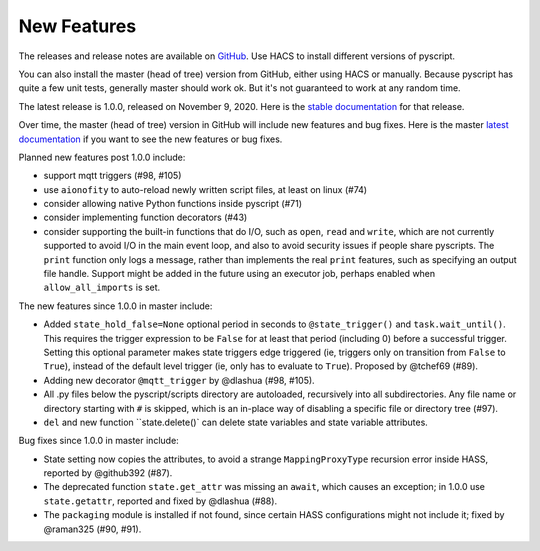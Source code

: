 New Features
============

The releases and release notes are available on `GitHub <https://github.com/custom-components/pyscript/releases>`__.
Use HACS to install different versions of pyscript.

You can also install the master (head of tree) version from GitHub, either using HACS or manually.
Because pyscript has quite a few unit tests, generally master should work ok. But it's not guaranteed
to work at any random time.

The latest release is 1.0.0, released on November 9, 2020.  Here is the `stable documentation <https://hacs-pyscript.readthedocs.io/en/stable>`__
for that release.

Over time, the master (head of tree) version in GitHub will include new features and bug fixes.
Here is the master `latest documentation <https://hacs-pyscript.readthedocs.io/en/latest>`__
if you want to see the new features or bug fixes.

Planned new features post 1.0.0 include:

- support mqtt triggers (#98, #105)
- use ``aionofity`` to auto-reload newly written script files, at least on linux (#74)
- consider allowing native Python functions inside pyscript (#71)
- consider implementing function decorators (#43)
- consider supporting the built-in functions that do I/O, such as ``open``, ``read`` and ``write``, which
  are not currently supported to avoid I/O in the main event loop, and also to avoid security issues if people
  share pyscripts. The ``print`` function only logs a message, rather than implements the real ``print`` features,
  such as specifying an output file handle. Support might be added in the future using an executor job, perhaps
  enabled when ``allow_all_imports`` is set.

The new features since 1.0.0 in master include:

- Added ``state_hold_false=None`` optional period in seconds to ``@state_trigger()`` and ``task.wait_until()``.
  This requires the trigger expression to be ``False`` for at least that period (including 0) before a
  successful trigger. Setting this optional parameter makes state triggers edge triggered (ie,
  triggers only on transition from ``False`` to ``True``), instead of the default level trigger (ie,
  only has to evaluate to ``True``). Proposed by @tchef69 (#89).
- Adding new decorator ``@mqtt_trigger`` by @dlashua (#98, #105).
- All .py files below the pyscript/scripts directory are autoloaded, recursively into all subdirectories.
  Any file name or directory starting with ``#`` is skipped, which is an in-place way of disabling
  a specific file or directory tree (#97).
- ``del`` and new function ``state.delete()` can delete state variables and state variable attributes.

Bug fixes since 1.0.0 in master include:

- State setting now copies the attributes, to avoid a strange ``MappingProxyType`` recursion error
  inside HASS, reported by @github392 (#87).
- The deprecated function ``state.get_attr`` was missing an ``await``, which causes an exception; in 1.0.0 use
  ``state.getattr``, reported and fixed by @dlashua (#88).
- The ``packaging`` module is installed if not found, since certain HASS configurations might not include it;
  fixed by @raman325 (#90, #91).
